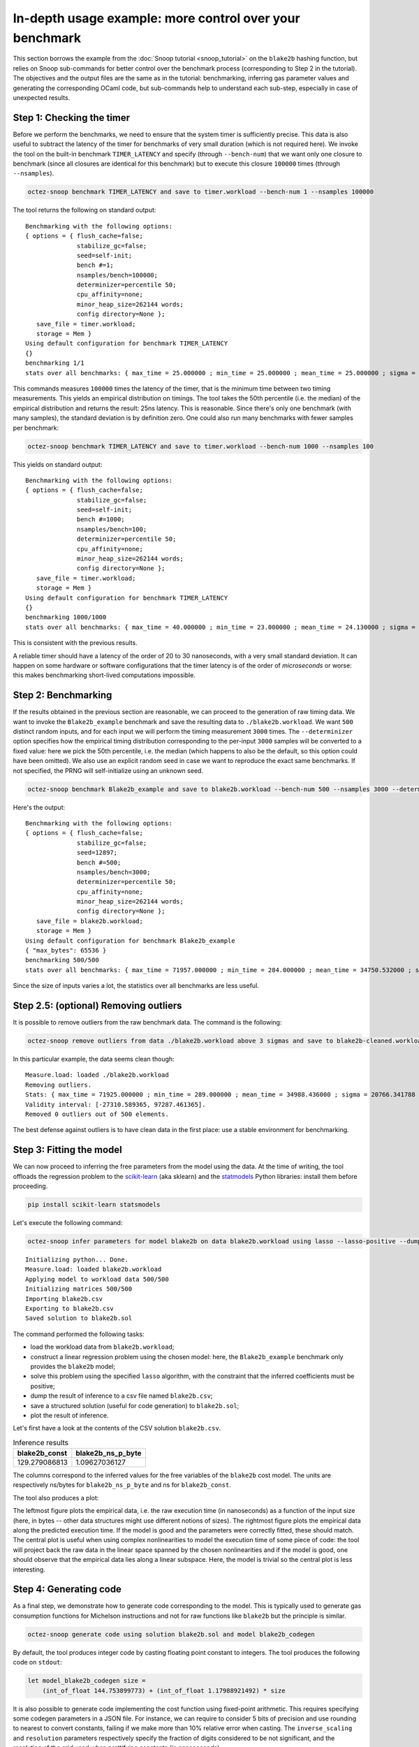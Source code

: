 In-depth usage example: more control over your benchmark
========================================================

This section borrows the example from the :doc:`Snoop tutorial <snoop_tutorial>`
on the ``blake2b`` hashing function, but relies on Snoop sub-commands for better
control over the benchmark process (corresponding to Step 2 in the tutorial).
The objectives and the output files are the same as in the tutorial:
benchmarking, inferring gas parameter values and generating the corresponding
OCaml code, but sub-commands help to understand each sub-step, especially in
case of unexpected results.

Step 1: Checking the timer
--------------------------

Before we perform the benchmarks, we need to ensure that the system timer
is sufficiently precise. This data is also useful to subtract the latency
of the timer for benchmarks of very small duration (which is not required here).
We invoke the tool on the built-in benchmark ``TIMER_LATENCY`` and specify
(through ``--bench-num``) that we want only one closure to benchmark (since all closures are identical
for this benchmark) but to execute this closure ``100000`` times (through ``--nsamples``).

.. code-block:: shell

   octez-snoop benchmark TIMER_LATENCY and save to timer.workload --bench-num 1 --nsamples 100000

The tool returns the following on standard output:

::

   Benchmarking with the following options:
   { options = { flush_cache=false;
                 stabilize_gc=false;
                 seed=self-init;
                 bench #=1;
                 nsamples/bench=100000;
                 determinizer=percentile 50;
                 cpu_affinity=none;
                 minor_heap_size=262144 words;
                 config directory=None };
      save_file = timer.workload;
      storage = Mem }
   Using default configuration for benchmark TIMER_LATENCY
   {}
   benchmarking 1/1
   stats over all benchmarks: { max_time = 25.000000 ; min_time = 25.000000 ; mean_time = 25.000000 ; sigma = 0.000000 }

This commands measures ``100000`` times the latency of the timer, that is
the minimum time between two timing measurements. This yields an empirical distribution
on timings. The tool takes the 50th percentile (i.e. the median) of the empirical distribution
and returns the result: 25ns latency. This is reasonable.
Since there's only one benchmark (with many samples), the standard deviation is by definition
zero. One could also run many benchmarks with fewer samples per benchmark:

.. code-block:: shell

   octez-snoop benchmark TIMER_LATENCY and save to timer.workload --bench-num 1000 --nsamples 100

This yields on standard output:

::

   Benchmarking with the following options:
   { options = { flush_cache=false;
                 stabilize_gc=false;
                 seed=self-init;
                 bench #=1000;
                 nsamples/bench=100;
                 determinizer=percentile 50;
                 cpu_affinity=none;
                 minor_heap_size=262144 words;
                 config directory=None };
      save_file = timer.workload;
      storage = Mem }
   Using default configuration for benchmark TIMER_LATENCY
   {}
   benchmarking 1000/1000
   stats over all benchmarks: { max_time = 40.000000 ; min_time = 23.000000 ; mean_time = 24.130000 ; sigma = 0.653529 }

This is consistent with the previous results.

A reliable timer should have a latency of the order of 20 to 30 nanoseconds, with a very small standard deviation.
It can happen on some hardware or software configurations that the timer latency is of the order of
*microseconds* or worse: this makes benchmarking short-lived computations impossible.

Step 2: Benchmarking
--------------------

If the results obtained in the previous section are reasonable,
we can proceed to the generation of raw timing data. We want
to invoke the ``Blake2b_example`` benchmark and save the resulting data to ``./blake2b.workload``.
We want ``500`` distinct random inputs, and for each input we will perform
the timing measurement ``3000`` times. The ``--determinizer`` option specifies
how the empirical timing distribution corresponding to the per-input ``3000`` samples
will be converted to a fixed value: here we pick the 50th percentile, i.e. the median
(which happens to also be the default, so this option could have been omitted).
We also use an explicit random seed in case we want to reproduce the exact same benchmarks.
If not specified, the PRNG will self-initialize using an unknown seed.

.. code-block:: shell

   octez-snoop benchmark Blake2b_example and save to blake2b.workload --bench-num 500 --nsamples 3000 --determinizer percentile@50 --seed 12897

Here's the output:

::

   Benchmarking with the following options:
   { options = { flush_cache=false;
                 stabilize_gc=false;
                 seed=12897;
                 bench #=500;
                 nsamples/bench=3000;
                 determinizer=percentile 50;
                 cpu_affinity=none;
                 minor_heap_size=262144 words;
                 config directory=None };
      save_file = blake2b.workload;
      storage = Mem }
   Using default configuration for benchmark Blake2b_example
   { "max_bytes": 65536 }
   benchmarking 500/500
   stats over all benchmarks: { max_time = 71957.000000 ; min_time = 284.000000 ; mean_time = 34750.532000 ; sigma = 20155.604394 }

Since the size of inputs varies a lot, the statistics over all benchmarks are less useful.

Step 2.5: (optional) Removing outliers
--------------------------------------

It is possible to remove outliers from the raw benchmark data. The command is the following:

.. code-block:: shell

   octez-snoop remove outliers from data ./blake2b.workload above 3 sigmas and save to blake2b-cleaned.workload

In this particular example, the data seems clean though:

::

   Measure.load: loaded ./blake2b.workload
   Removing outliers.
   Stats: { max_time = 71925.000000 ; min_time = 289.000000 ; mean_time = 34988.436000 ; sigma = 20766.341788 }
   Validity interval: [-27310.589365, 97287.461365].
   Removed 0 outliers out of 500 elements.

The best defense against outliers is to have clean data in the first place: use a stable environment for benchmarking.

.. _Fitting the model:

Step 3: Fitting the model
-------------------------

We can now proceed to inferring the free parameters from the model using the data.
At the time of writing, the tool offloads the regression problem to the `scikit-learn <https://scikit-learn.org/>`_
(aka sklearn) and the `statmodels <https://www.statsmodels.org/stable/index.html>`_ Python libraries: install them before proceeding.

.. code-block:: shell

   pip install scikit-learn statsmodels

Let's execute the following command:

.. code-block:: shell

   octez-snoop infer parameters for model blake2b on data blake2b.workload using lasso --lasso-positive --dump-csv blake2b.csv --save-solution blake2b.sol --plot

::

   Initializing python... Done.
   Measure.load: loaded blake2b.workload
   Applying model to workload data 500/500
   Initializing matrices 500/500
   Importing blake2b.csv
   Exporting to blake2b.csv
   Saved solution to blake2b.sol

The command performed the following tasks:

- load the workload data from ``blake2b.workload``;
- construct a linear regression problem using the chosen model: here,
  the ``Blake2b_example`` benchmark only provides the ``blake2b`` model;
- solve this problem using the specified ``lasso`` algorithm, with the
  constraint that the inferred coefficients must be positive;
- dump the result of inference to a csv file named ``blake2b.csv``;
- save a structured solution (useful for code generation) to ``blake2b.sol``;
- plot the result of inference.

Let's first have a look at the contents of the CSV solution ``blake2b.csv``.

.. csv-table:: Inference results
   :header: "blake2b_const", "blake2b_ns_p_byte"

   129.279086813,1.09627036127

The columns correspond to the inferred values for the free
variables of the ``blake2b`` cost model. The units are respectively
ns/bytes for ``blake2b_ns_p_byte`` and ns for ``blake2b_const``.

The tool also produces a plot:

.. image:: images/inference.png

The leftmost figure plots the empirical data, i.e. the raw execution time
(in nanoseconds) as a function of the input size (here, in bytes -- other
data structures might use different notions of sizes). The rightmost figure
plots the empirical data along the predicted execution time. If the model
is good and the parameters were correctly fitted, these should match.
The central plot is useful when using complex nonlinearities to model
the execution time of some piece of code: the tool will project back the
raw data in the linear space spanned by the chosen nonlinearities and
if the model is good, one should observe that the empirical data lies
along a linear subspace. Here, the model is trivial so the central plot
is less interesting.

Step 4: Generating code
-----------------------

As a final step, we demonstrate how to generate code corresponding to the
model. This is typically used to generate gas consumption functions
for Michelson instructions and not for raw functions like ``blake2b``
but the principle is similar.

.. code-block:: shell

   octez-snoop generate code using solution blake2b.sol and model blake2b_codegen

By default, the tool produces integer code by casting floating point constant to integers.
The tool produces the following code on ``stdout``:

.. code-block:: ocaml

   let model_blake2b_codegen size =
       (int_of_float 144.753899773) + (int_of_float 1.17988921492) * size

It is also possible to generate code implementing the cost function using
fixed-point arithmetic. This requires specifying some codegen parameters in a JSON
file. For instance, we can require to consider 5 bits of precision and use
rounding to nearest to convert constants, failing if we make more than 10% relative
error when casting. The ``inverse_scaling`` and ``resolution`` parameters respectively
specify the fraction of digits considered to be not significant, and the resolution
of the grid used when prettifying constants (in nanoseconds).

.. code-block:: JSON

   { "precision": 6, "max_relative_error": 0.1, "cast_mode": "Round", "inverse_scaling": 10, "resolution": 5 }

Calling the tool:

.. code-block:: shell

   octez-snoop generate code using solution blake2b.sol and model blake2b_codegen --fixed-point codegen_params.json

We get:

.. code-block:: ocaml

   let model_blake2b_codegen size =
       let v0 = size in
       150 + ((v0 + (v0 lsr 3)) + (v0 lsr 5))
